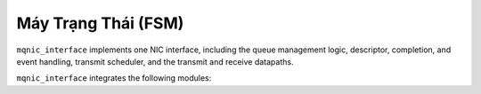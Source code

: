 .. _co_ban_may_trang_thai:

======================
Máy Trạng Thái (FSM)
======================

``mqnic_interface`` implements one NIC interface, including the queue management logic, descriptor, completion, and event handling, transmit scheduler, and the transmit and receive datapaths.

``mqnic_interface`` integrates the following modules:

